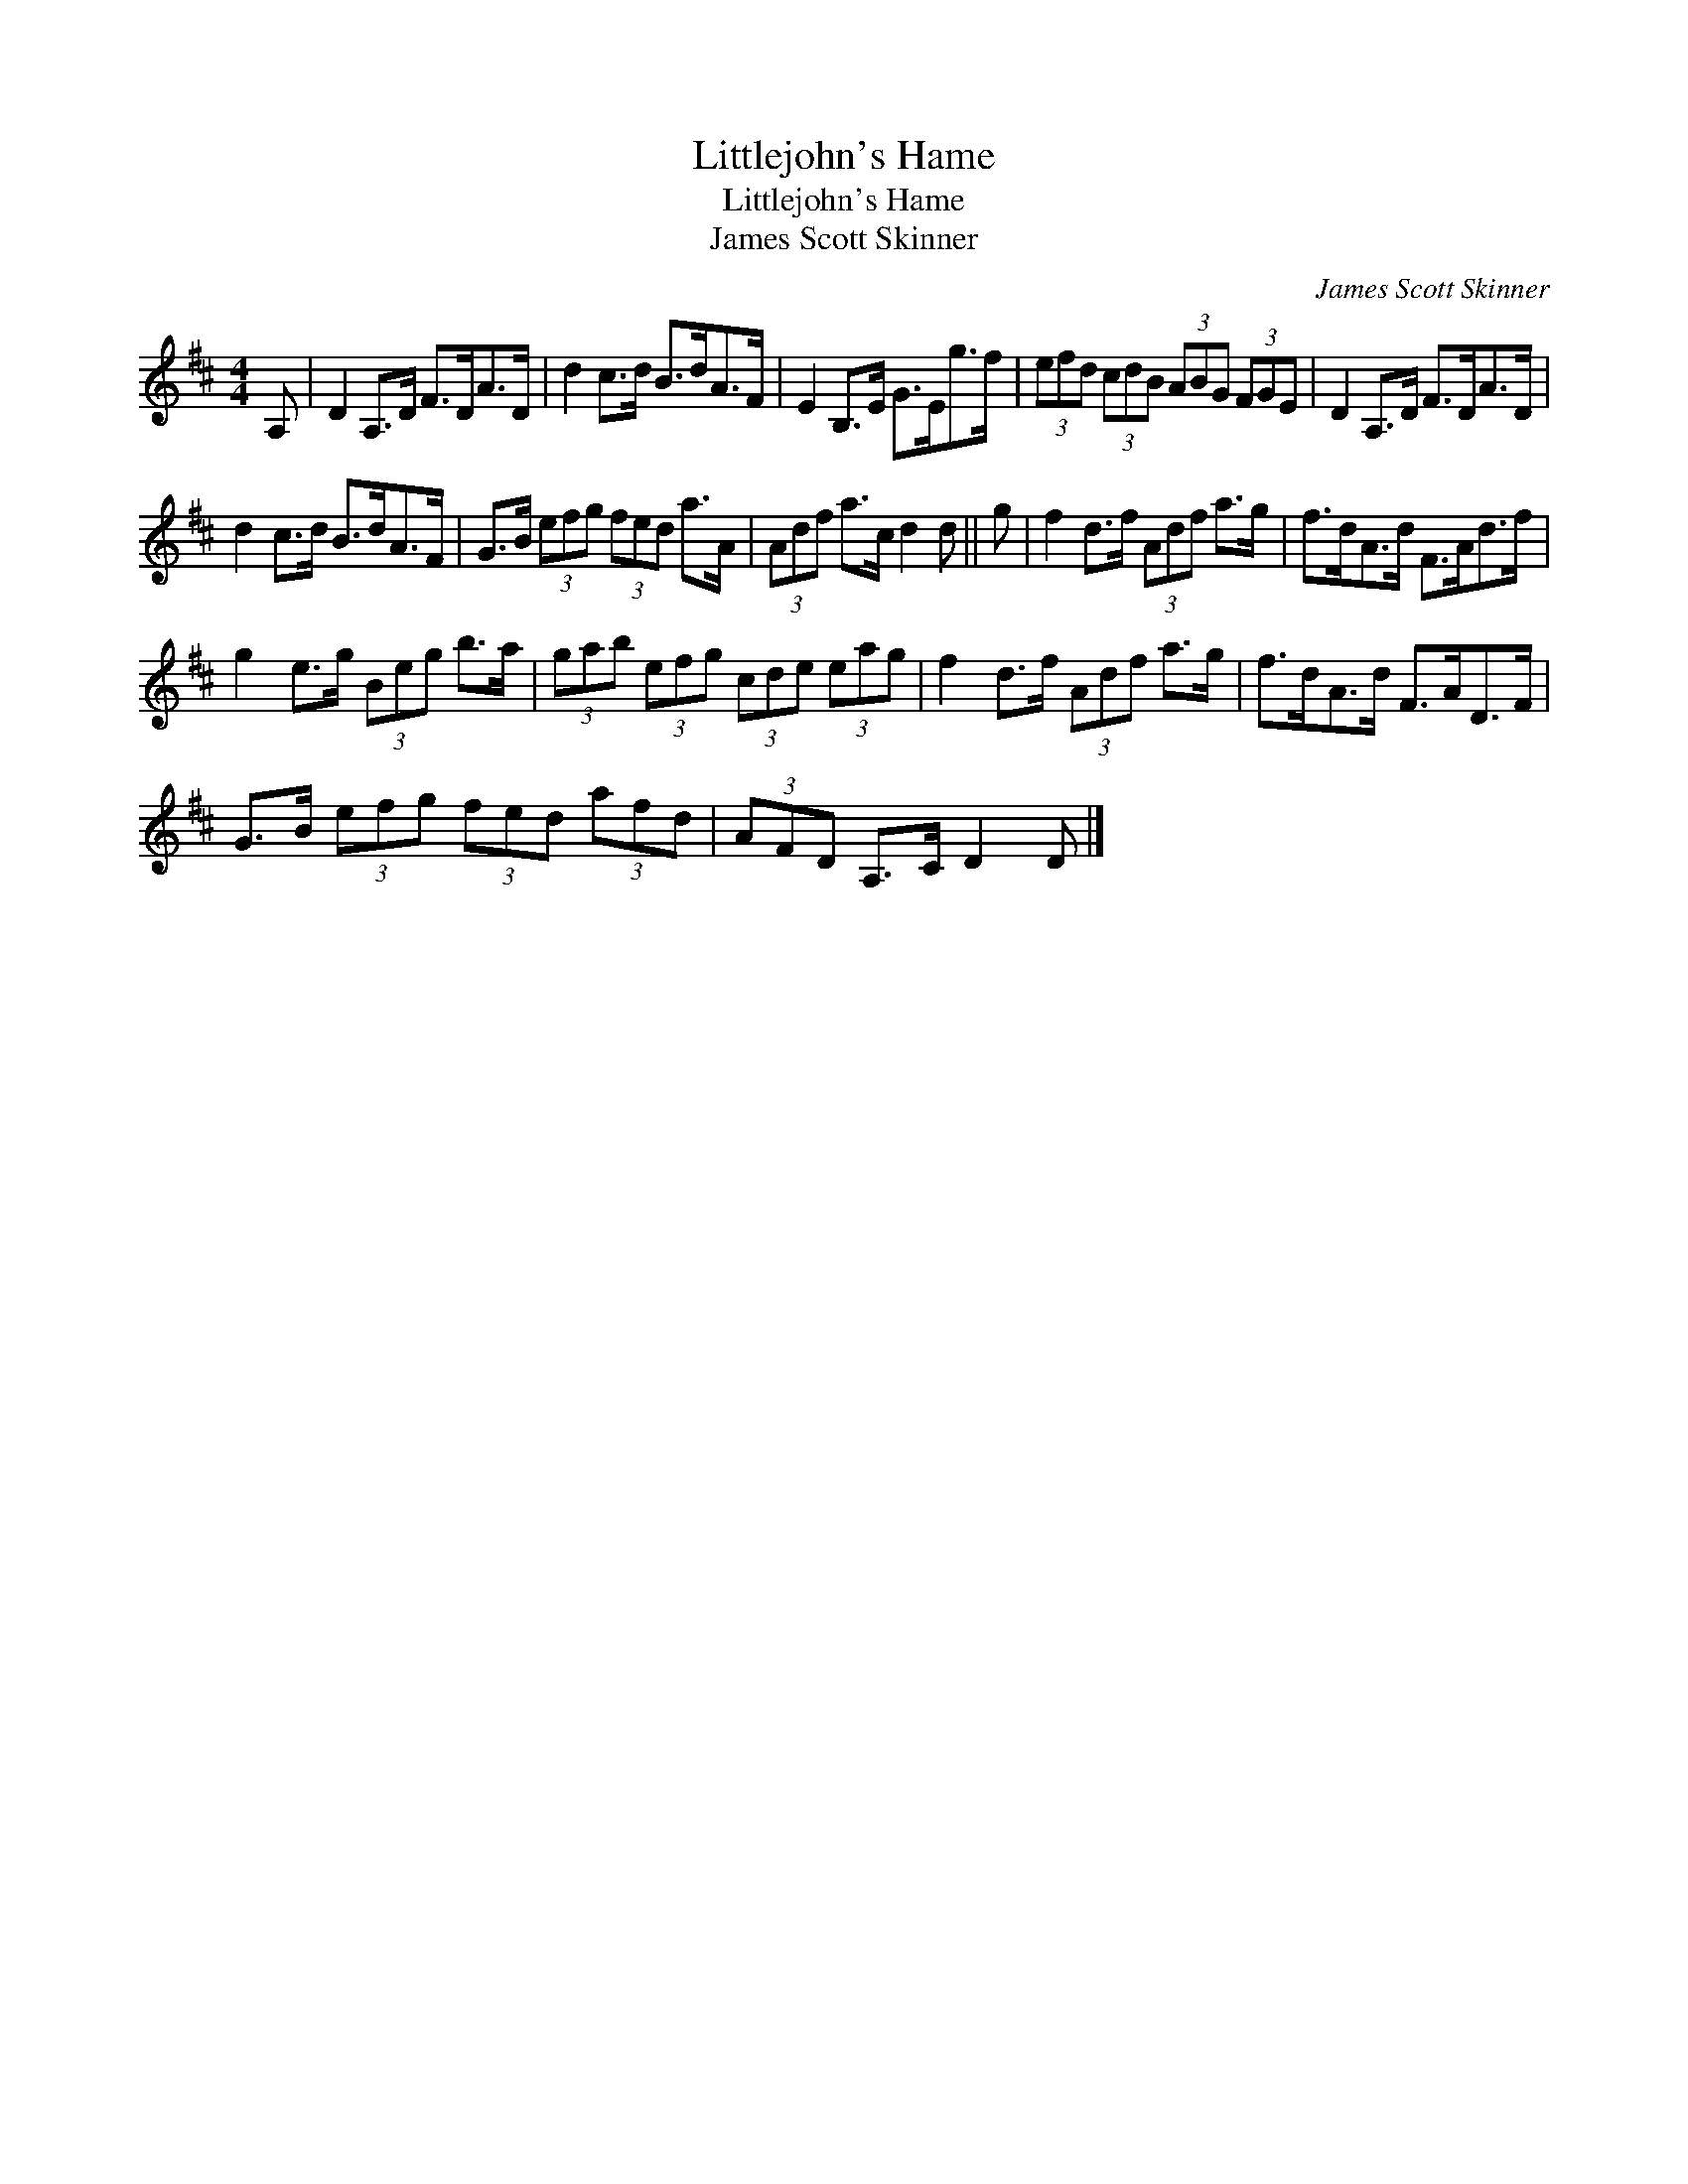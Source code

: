 X:1
T:Littlejohn's Hame
T:Littlejohn's Hame
T:James Scott Skinner
C:James Scott Skinner
L:1/8
M:4/4
K:D
V:1 treble 
V:1
 A, | D2 A,>D F>DA>D | d2 c>d B>dA>F | E2 B,>E G>Eg>f | (3efd (3cdB (3ABG (3FGE | D2 A,>D F>DA>D | %6
 d2 c>d B>dA>F | G>B (3efg (3fed a>A | (3Adf a>c d2 d || g | f2 d>f (3Adf a>g | f>dA>d F>Ad>f | %12
 g2 e>g (3Beg b>a | (3gab (3efg (3cde (3eag | f2 d>f (3Adf a>g | f>dA>d F>AD>F | %16
 G>B (3efg (3fed (3afd | (3AFD A,>C D2 D |] %18

